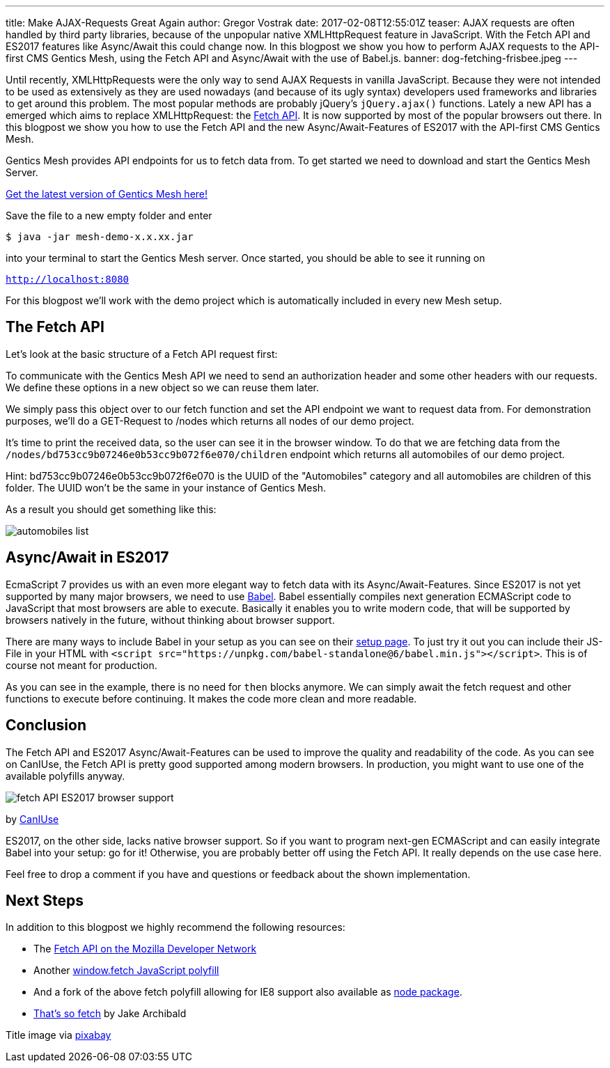 ---
title: Make AJAX-Requests Great Again
author: Gregor Vostrak
date: 2017-02-08T12:55:01Z
teaser: AJAX requests are often handled by third party libraries, because of the unpopular native XMLHttpRequest feature in JavaScript. With the Fetch API and ES2017 features like Async/Await this could change now. In this blogpost we show you how to perform AJAX requests to the API-first CMS Gentics Mesh, using the Fetch API and Async/Await with the use of Babel.js.
banner: dog-fetching-frisbee.jpeg
---

Until recently, XMLHttpRequests were the only way to send AJAX Requests in vanilla JavaScript. Because they were not intended to be used as extensively as they are used nowadays (and because of its ugly syntax) developers used frameworks and libraries to get around this problem. The most popular methods are probably jQuery's `jQuery.ajax()` functions. Lately a new API has a emerged which aims to replace XMLHttpRequest: the link:https://developer.mozilla.org/en-US/docs/Web/API/Fetch_API[Fetch API]. It is now supported by most of the popular browsers out there. In this blogpost we show you how to use the Fetch API and the new Async/Await-Features of ES2017 with the API-first CMS Gentics Mesh.

Gentics Mesh provides API endpoints for us to fetch data from. To get started we need to download and start the Gentics Mesh Server.

link:http://getmesh.io/Download[Get the latest version of Gentics Mesh here!]

Save the file to a new empty folder and enter 

``$ java -jar mesh-demo-x.x.xx.jar``

into your terminal to start the Gentics Mesh server. Once started, you should be able to see it running on 

``http://localhost:8080``

For this blogpost we'll work with the demo project which is automatically included in every new Mesh setup.

== The Fetch API
Let's look at the basic structure of a Fetch API request first:

To communicate with the Gentics Mesh API we need to send an authorization header and some other headers with our requests. We define these options in a new object so we can reuse them later.

We simply pass this object over to our fetch function and set the API endpoint we want to request data from. For demonstration purposes, we'll do a GET-Request to /nodes which returns all nodes of our demo project.

It's time to print the received data, so the user can see it in the browser window. To do that we are fetching data from the `/nodes/bd753cc9b07246e0b53cc9b072f6e070/children` endpoint which returns all automobiles of our demo project.

Hint: bd753cc9b07246e0b53cc9b072f6e070 is the UUID of the "Automobiles" category and all automobiles are children of this folder. The UUID won't be the same in your instance of Gentics Mesh.

As a result you should get something like this:

[.blogpost-img]
image:automobiles-list.png[title="Automobiles List Returnd by API-first CMS Gentics Mesh with Fetch API"]


== Async/Await in ES2017

EcmaScript 7 provides us with an even more elegant way to fetch data with its Async/Await-Features. Since ES2017 is not yet supported by many major browsers, we need to use link:https://babeljs.io/[Babel]. Babel essentially compiles next generation ECMAScript code to JavaScript that most browsers are able to execute. Basically it enables you to write modern code, that will be supported by browsers natively in the future, without thinking about browser support.

There are many ways to include Babel in your setup as you can see on their link:https://babeljs.io/docs/setup/[setup page]. To just try it out you can include their JS-File in your HTML with `<script src="https://unpkg.com/babel-standalone@6/babel.min.js"></script>`. This is of course not meant for production.

As you can see in the example, there is no need for `then` blocks anymore. We can simply await the fetch request and other functions to execute before continuing. It makes the code more clean and more readable.

== Conclusion

The Fetch API and ES2017 Async/Await-Features can be used to improve the quality and readability of the code. As you can see on CanIUse, the Fetch API is pretty good supported among modern browsers. In production, you might want to use one of the available polyfills anyway.


[.blogpost-img]
image:fetch_API_ES2017_browser_support.png[title="Fetch API Browser Support"]

by link:http://caniuse.com/#feat=fetch[CanIUse]

ES2017, on the other side, lacks native browser support. So if you want to program next-gen ECMAScript and can easily integrate Babel into your setup: go for it! Otherwise, you are probably better off using the Fetch API. It really depends on the use case here.

Feel free to drop a comment if you have and questions or feedback about the shown implementation.

== Next Steps

In addition to this blogpost we highly recommend the following resources:

* The link:https://developer.mozilla.org/en-US/docs/Web/API/Fetch_API[Fetch API on the Mozilla Developer Network]
* Another link:https://getmesh.io/Blog/window.fetch%20JavaScript%20polyfill[window.fetch JavaScript polyfill]
* And a fork of the above fetch polyfill allowing for IE8 support also available as link:https://www.npmjs.com/package/fetch-ie8[node package].
* link:https://jakearchibald.com/2015/thats-so-fetch/[That's so fetch] by Jake Archibald


Title image via link:https://pixabay.com/en/adorable-animal-canine-cute-dog-1849992/[pixabay]

